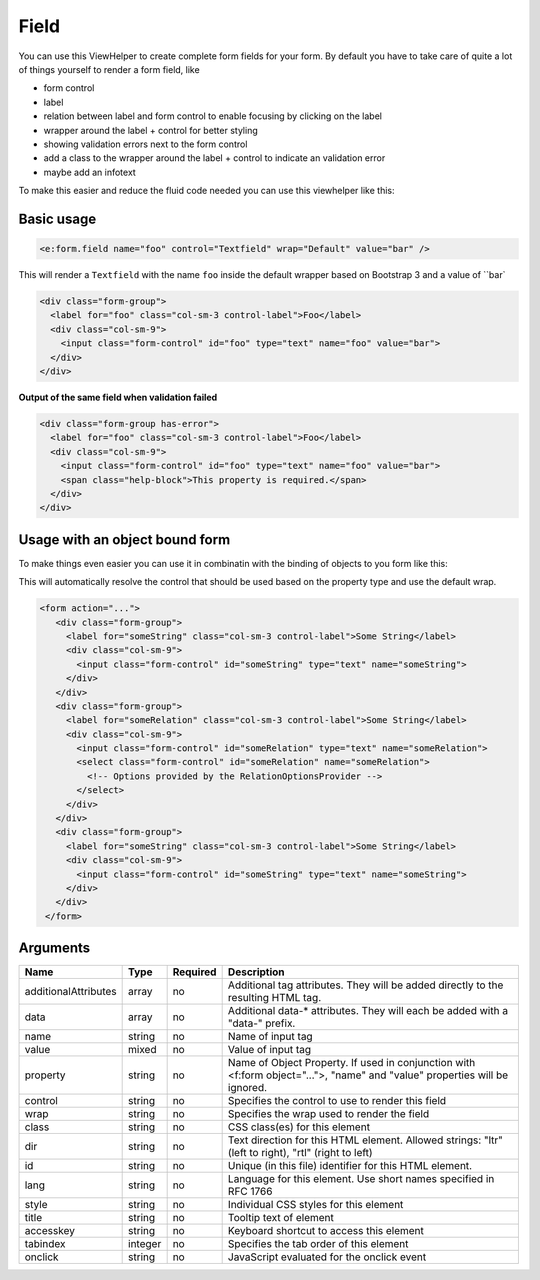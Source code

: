 Field
-----


You can use this ViewHelper to create complete form fields for your form.
By default you have to take care of quite a lot of things yourself to render a form field, like

* form control
* label
* relation between label and form control to enable focusing by clicking on the label
* wrapper around the label + control for better styling
* showing validation errors next to the form control
* add a class to the wrapper around the label + control to indicate an validation error
* maybe add an infotext

To make this easier and reduce the fluid code needed you can use this viewhelper like this:

Basic usage
===========

.. code-block:: html

  <e:form.field name="foo" control="Textfield" wrap="Default" value="bar" />

This will render a ``Textfield`` with the name ``foo`` inside the default wrapper based on Bootstrap 3
and a value of ``bar`

.. code-block:: html

  <div class="form-group">
    <label for="foo" class="col-sm-3 control-label">Foo</label>
    <div class="col-sm-9">
      <input class="form-control" id="foo" type="text" name="foo" value="bar">
    </div>
  </div>

**Output of the same field when validation failed**

.. code-block:: html

  <div class="form-group has-error">
    <label for="foo" class="col-sm-3 control-label">Foo</label>
    <div class="col-sm-9">
      <input class="form-control" id="foo" type="text" name="foo" value="bar">
      <span class="help-block">This property is required.</span>
    </div>
  </div>

Usage with an object bound form
===============================

To make things even easier you can use it in combinatin with the binding of objects to you form like this:

.. code-block:: html
  <f:form action="create" object="myObject" name="myObject">
    <e:form.field property="someString" />
    <e:form.field property="someRelation" />
    <e:form.field property="someBoolean" />
    ...
  </f:form>

This will automatically resolve the control that should be used based on the property type and use the default wrap.

.. code-block:: html

 <form action="...">
    <div class="form-group">
      <label for="someString" class="col-sm-3 control-label">Some String</label>
      <div class="col-sm-9">
        <input class="form-control" id="someString" type="text" name="someString">
      </div>
    </div>
    <div class="form-group">
      <label for="someRelation" class="col-sm-3 control-label">Some String</label>
      <div class="col-sm-9">
        <input class="form-control" id="someRelation" type="text" name="someRelation">
        <select class="form-control" id="someRelation" name="someRelation">
          <!-- Options provided by the RelationOptionsProvider -->
        </select>
      </div>
    </div>
    <div class="form-group">
      <label for="someString" class="col-sm-3 control-label">Some String</label>
      <div class="col-sm-9">
        <input class="form-control" id="someString" type="text" name="someString">
      </div>
    </div>
  </form>



Arguments
=========

====================  =======  ========  ==========================================================================================================================
Name                  Type     Required  Description                                                                                                                 
====================  =======  ========  ==========================================================================================================================
additionalAttributes  array    no        Additional tag attributes. They will be added directly to the resulting HTML tag.                                           
data                  array    no        Additional data-* attributes. They will each be added with a "data-" prefix.                                                
name                  string   no        Name of input tag                                                                                                           
value                 mixed    no        Value of input tag                                                                                                          
property              string   no        Name of Object Property. If used in conjunction with <f:form object="...">, "name" and "value" properties will be ignored.  
control               string   no        Specifies the control to use to render this field                                                                           
wrap                  string   no        Specifies the wrap used to render the field                                                                                 
class                 string   no        CSS class(es) for this element                                                                                              
dir                   string   no        Text direction for this HTML element. Allowed strings: "ltr" (left to right), "rtl" (right to left)                         
id                    string   no        Unique (in this file) identifier for this HTML element.                                                                     
lang                  string   no        Language for this element. Use short names specified in RFC 1766                                                            
style                 string   no        Individual CSS styles for this element                                                                                      
title                 string   no        Tooltip text of element                                                                                                     
accesskey             string   no        Keyboard shortcut to access this element                                                                                    
tabindex              integer  no        Specifies the tab order of this element                                                                                     
onclick               string   no        JavaScript evaluated for the onclick event                                                                                  
====================  =======  ========  ==========================================================================================================================

